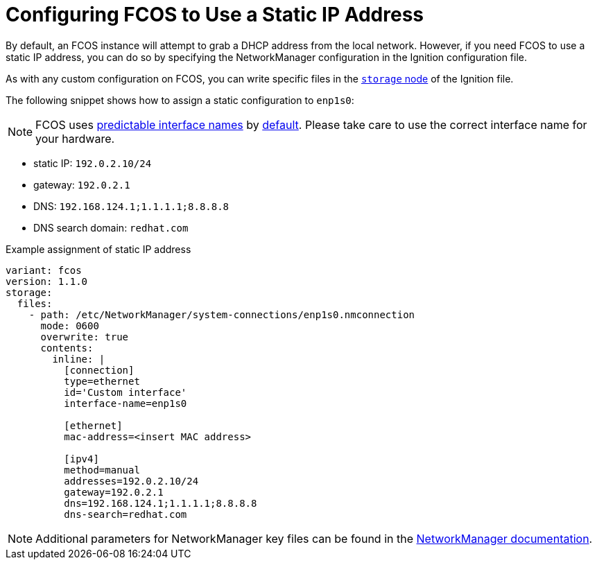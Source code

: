 = Configuring FCOS to Use a Static IP Address
By default, an FCOS instance will attempt to grab a DHCP address from the local network. However, if you need FCOS to use a static IP address, you can do so by specifying the NetworkManager configuration in the Ignition configuration file.

As with any custom configuration on FCOS, you can write specific files in the xref:ign-storage.adoc[`storage` node] of the Ignition file.

The following snippet shows how to assign a static configuration to `enp1s0`:

NOTE: FCOS uses https://www.freedesktop.org/wiki/Software/systemd/PredictableNetworkInterfaceNames/[predictable interface names] by https://lists.fedoraproject.org/archives/list/coreos-status@lists.fedoraproject.org/thread/6IPTZL57Z5NLBMPYMXNVSYAGLRFZBLIP/[default]. Please take care to use the correct interface name for your hardware.

* static IP: `192.0.2.10/24`
* gateway: `192.0.2.1`
* DNS: `192.168.124.1;1.1.1.1;8.8.8.8`
* DNS search domain: `redhat.com`

.Example assignment of static IP address
[source, yaml]
----
variant: fcos
version: 1.1.0
storage:
  files:
    - path: /etc/NetworkManager/system-connections/enp1s0.nmconnection
      mode: 0600
      overwrite: true
      contents:
        inline: |
          [connection]
          type=ethernet
          id='Custom interface'
          interface-name=enp1s0

          [ethernet]
          mac-address=<insert MAC address>

          [ipv4]
          method=manual
          addresses=192.0.2.10/24
          gateway=192.0.2.1
          dns=192.168.124.1;1.1.1.1;8.8.8.8
          dns-search=redhat.com
----
NOTE: Additional parameters for NetworkManager key files can be found in the https://developer.gnome.org/NetworkManager/stable/settings-connection.html[NetworkManager documentation].
